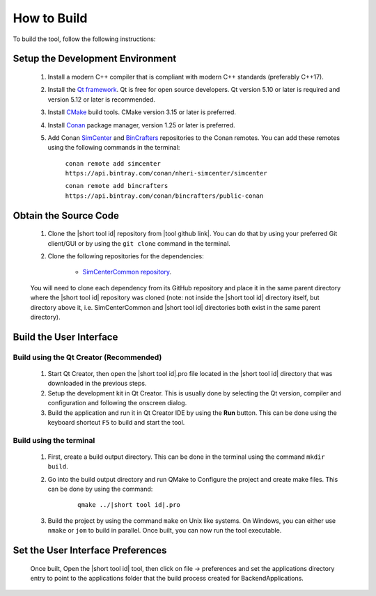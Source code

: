 .. _lblHowToBuild:


============
How to Build
============

To build the tool, follow the following instructions:


*********************************
Setup the Development Environment
*********************************

    #. Install a modern C++ compiler that is compliant with modern C++ standards (preferably C++17).
    
    #. Install the `Qt framework <https://www.qt.io/download/>`_. Qt is free for open source developers. Qt version 5.10 or later is required and version 5.12 or later is recommended.

    #. Install `CMake <https://cmake.org/download/>`_ build tools. CMake version 3.15 or later is preferred.

    #. Install `Conan <https://docs.conan.io/en/latest/installation.html>`_ package manager, version 1.25 or later is preferred.
    
    #. Add Conan `SimCenter <https://bintray.com/nheri-simcenter/simcenter>`_ and  `BinCrafters <https://bintray.com/bincrafters/public-conan>`_ repositories to the Conan remotes. You can add these remotes using the following commands in the terminal:
        
        ``conan remote add simcenter https://api.bintray.com/conan/nheri-simcenter/simcenter``

        ``conan remote add bincrafters https://api.bintray.com/conan/bincrafters/public-conan``


**********************
Obtain the Source Code
**********************

    #. Clone the |short tool id| repository from |tool github link|. You can do that by using your preferred Git client/GUI or by using the ``git clone`` command in the terminal.

    #. Clone the following repositories for the dependencies:

        * `SimCenterCommon repository <https://github.com/NHERI-SimCenter/SimCenterCommon>`_.

        .. only:: earthquake

            * `GroundMotionUtilities repository <https://github.com/NHERI-SimCenter/GroundMotionUtilities>`_
            * `s3hark repository <https://github.com/NHERI-SimCenter/s3hark>`_

        .. only:: PBE_app

            * `EE-UQ repository <https://github.com/NHERI-SimCenter/EE-UQ>`_

    You will need to clone each dependency from its GitHub repository and place it in the same parent directory where the |short tool id| repository was cloned (note: not inside the |short tool id| directory itself, but directory above it, i.e. SimCenterCommon and |short tool id| directories both exist in the same parent directory).

.. only:: quoFEM_app

   .. include:: quoFEMBackend.rst

.. only:: earthquake

   .. include:: SimCenterBackend.rst

.. only:: WEUQ_app

   .. include:: SimCenterBackend.rst

************************
Build the User Interface
************************

Build using the Qt Creator (Recommended)
----------------------------------------
    1. Start Qt Creator, then open the |short tool id|.pro file located in the |short tool id| directory that was downloaded in the previous steps.
    2. Setup the development kit in Qt Creator. This is usually done by selecting the Qt version, compiler and configuration and following the onscreen dialog.
    3. Build the application and run it in Qt Creator IDE by using the **Run** button. This can be done using the keyboard shortcut ``F5`` to build and start the tool.

Build using the terminal
------------------------
    1. First, create a build output directory. This can be done in the terminal using the command ``mkdir build``.
    2. Go into the build output directory and run QMake to Configure the project and create make files. This can be done by using the command:
    
        .. parsed-literal::
  
            qmake ../|short tool id|.pro

    3. Build the project by using the command ``make`` on Unix like systems. On Windows, you can either use ``nmake`` or ``jom`` to build in parallel. Once built, you can now run the tool executable.


**********************************
Set the User Interface Preferences
**********************************
    Once built, Open the |short tool id| tool, then click on file -> preferences and set the applications directory entry to point to the applications folder that the build process created for BackendApplications.
